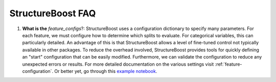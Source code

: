 StructureBoost FAQ
==================

#. **What is the** `feature_configs`?: StructureBoost uses a configuration dictionary to specify many parameters.  For each feature, we must configure how to determine which splits to evaluate.  For categorical variables, this can particularly detailed.  An advantage of this is that StructureBoost allows a level of fine-tuned control not typically available in other packages.  To reduce the overhead involved, StructureBoost provides tools for quickly defining an "start" configuration that can be easily modified.  Furthermore, we can validate the configuration to reduce any unexpected errors or results.  For more detailed documentation on the various settings visit :ref:`feature-configuration`.  Or better yet, go through this `example notebook`_.

.. _example notebook: http://github.com/numeristical/structureboost/examples

